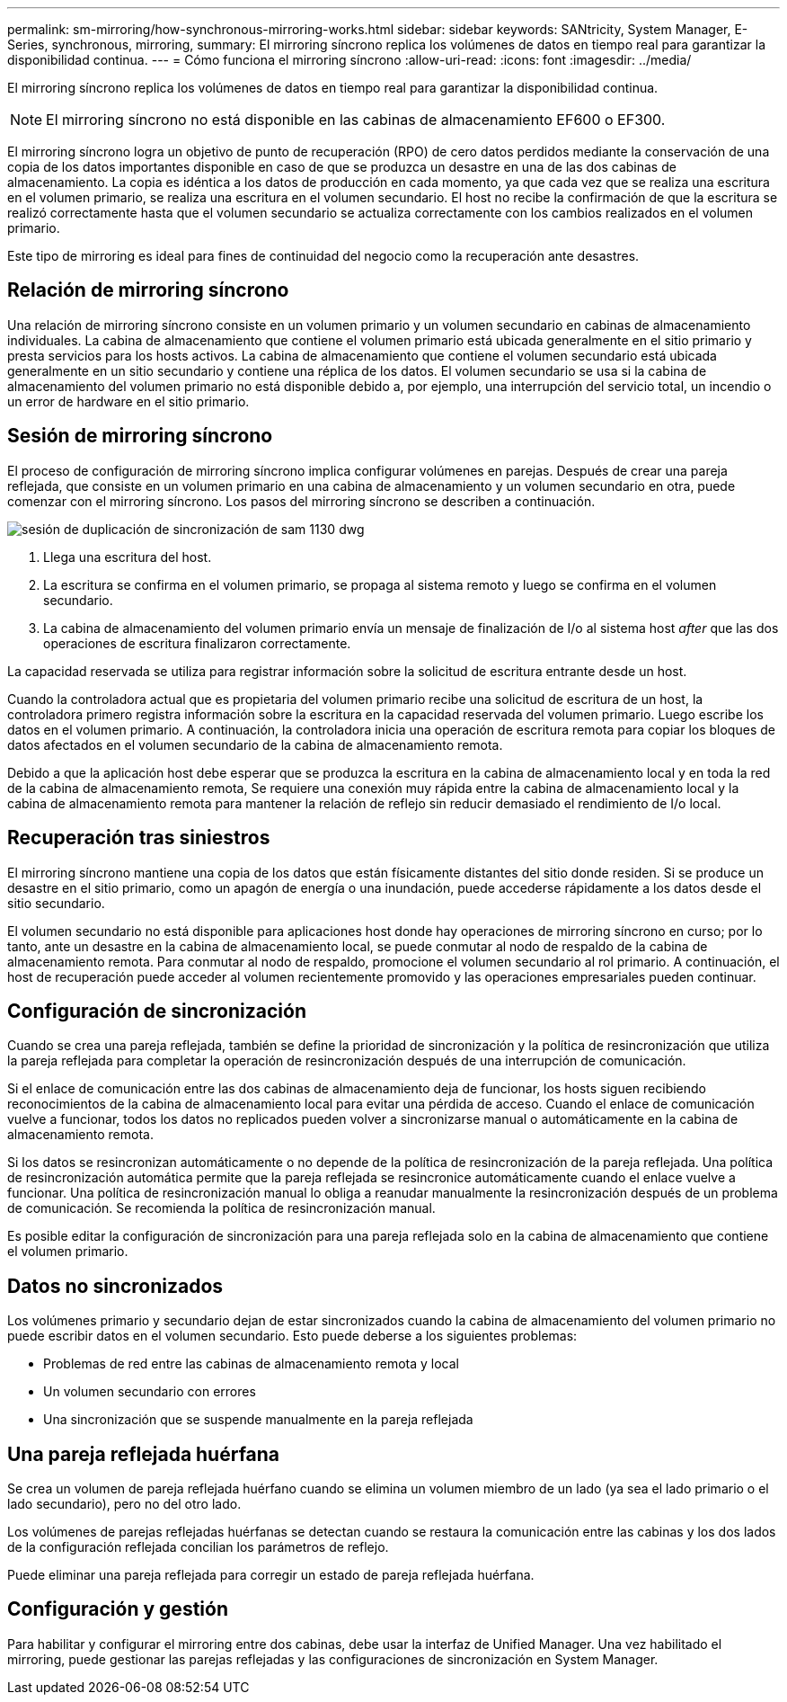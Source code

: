 ---
permalink: sm-mirroring/how-synchronous-mirroring-works.html 
sidebar: sidebar 
keywords: SANtricity, System Manager, E-Series, synchronous, mirroring, 
summary: El mirroring síncrono replica los volúmenes de datos en tiempo real para garantizar la disponibilidad continua. 
---
= Cómo funciona el mirroring síncrono
:allow-uri-read: 
:icons: font
:imagesdir: ../media/


[role="lead"]
El mirroring síncrono replica los volúmenes de datos en tiempo real para garantizar la disponibilidad continua.

[NOTE]
====
El mirroring síncrono no está disponible en las cabinas de almacenamiento EF600 o EF300.

====
El mirroring síncrono logra un objetivo de punto de recuperación (RPO) de cero datos perdidos mediante la conservación de una copia de los datos importantes disponible en caso de que se produzca un desastre en una de las dos cabinas de almacenamiento. La copia es idéntica a los datos de producción en cada momento, ya que cada vez que se realiza una escritura en el volumen primario, se realiza una escritura en el volumen secundario. El host no recibe la confirmación de que la escritura se realizó correctamente hasta que el volumen secundario se actualiza correctamente con los cambios realizados en el volumen primario.

Este tipo de mirroring es ideal para fines de continuidad del negocio como la recuperación ante desastres.



== Relación de mirroring síncrono

Una relación de mirroring síncrono consiste en un volumen primario y un volumen secundario en cabinas de almacenamiento individuales. La cabina de almacenamiento que contiene el volumen primario está ubicada generalmente en el sitio primario y presta servicios para los hosts activos. La cabina de almacenamiento que contiene el volumen secundario está ubicada generalmente en un sitio secundario y contiene una réplica de los datos. El volumen secundario se usa si la cabina de almacenamiento del volumen primario no está disponible debido a, por ejemplo, una interrupción del servicio total, un incendio o un error de hardware en el sitio primario.



== Sesión de mirroring síncrono

El proceso de configuración de mirroring síncrono implica configurar volúmenes en parejas. Después de crear una pareja reflejada, que consiste en un volumen primario en una cabina de almacenamiento y un volumen secundario en otra, puede comenzar con el mirroring síncrono. Los pasos del mirroring síncrono se describen a continuación.

image::../media/sam-1130-dwg-sync-mirroring-session.gif[sesión de duplicación de sincronización de sam 1130 dwg]

. Llega una escritura del host.
. La escritura se confirma en el volumen primario, se propaga al sistema remoto y luego se confirma en el volumen secundario.
. La cabina de almacenamiento del volumen primario envía un mensaje de finalización de I/o al sistema host _after_ que las dos operaciones de escritura finalizaron correctamente.


La capacidad reservada se utiliza para registrar información sobre la solicitud de escritura entrante desde un host.

Cuando la controladora actual que es propietaria del volumen primario recibe una solicitud de escritura de un host, la controladora primero registra información sobre la escritura en la capacidad reservada del volumen primario. Luego escribe los datos en el volumen primario. A continuación, la controladora inicia una operación de escritura remota para copiar los bloques de datos afectados en el volumen secundario de la cabina de almacenamiento remota.

Debido a que la aplicación host debe esperar que se produzca la escritura en la cabina de almacenamiento local y en toda la red de la cabina de almacenamiento remota, Se requiere una conexión muy rápida entre la cabina de almacenamiento local y la cabina de almacenamiento remota para mantener la relación de reflejo sin reducir demasiado el rendimiento de I/o local.



== Recuperación tras siniestros

El mirroring síncrono mantiene una copia de los datos que están físicamente distantes del sitio donde residen. Si se produce un desastre en el sitio primario, como un apagón de energía o una inundación, puede accederse rápidamente a los datos desde el sitio secundario.

El volumen secundario no está disponible para aplicaciones host donde hay operaciones de mirroring síncrono en curso; por lo tanto, ante un desastre en la cabina de almacenamiento local, se puede conmutar al nodo de respaldo de la cabina de almacenamiento remota. Para conmutar al nodo de respaldo, promocione el volumen secundario al rol primario. A continuación, el host de recuperación puede acceder al volumen recientemente promovido y las operaciones empresariales pueden continuar.



== Configuración de sincronización

Cuando se crea una pareja reflejada, también se define la prioridad de sincronización y la política de resincronización que utiliza la pareja reflejada para completar la operación de resincronización después de una interrupción de comunicación.

Si el enlace de comunicación entre las dos cabinas de almacenamiento deja de funcionar, los hosts siguen recibiendo reconocimientos de la cabina de almacenamiento local para evitar una pérdida de acceso. Cuando el enlace de comunicación vuelve a funcionar, todos los datos no replicados pueden volver a sincronizarse manual o automáticamente en la cabina de almacenamiento remota.

Si los datos se resincronizan automáticamente o no depende de la política de resincronización de la pareja reflejada. Una política de resincronización automática permite que la pareja reflejada se resincronice automáticamente cuando el enlace vuelve a funcionar. Una política de resincronización manual lo obliga a reanudar manualmente la resincronización después de un problema de comunicación. Se recomienda la política de resincronización manual.

Es posible editar la configuración de sincronización para una pareja reflejada solo en la cabina de almacenamiento que contiene el volumen primario.



== Datos no sincronizados

Los volúmenes primario y secundario dejan de estar sincronizados cuando la cabina de almacenamiento del volumen primario no puede escribir datos en el volumen secundario. Esto puede deberse a los siguientes problemas:

* Problemas de red entre las cabinas de almacenamiento remota y local
* Un volumen secundario con errores
* Una sincronización que se suspende manualmente en la pareja reflejada




== Una pareja reflejada huérfana

Se crea un volumen de pareja reflejada huérfano cuando se elimina un volumen miembro de un lado (ya sea el lado primario o el lado secundario), pero no del otro lado.

Los volúmenes de parejas reflejadas huérfanas se detectan cuando se restaura la comunicación entre las cabinas y los dos lados de la configuración reflejada concilian los parámetros de reflejo.

Puede eliminar una pareja reflejada para corregir un estado de pareja reflejada huérfana.



== Configuración y gestión

Para habilitar y configurar el mirroring entre dos cabinas, debe usar la interfaz de Unified Manager. Una vez habilitado el mirroring, puede gestionar las parejas reflejadas y las configuraciones de sincronización en System Manager.
